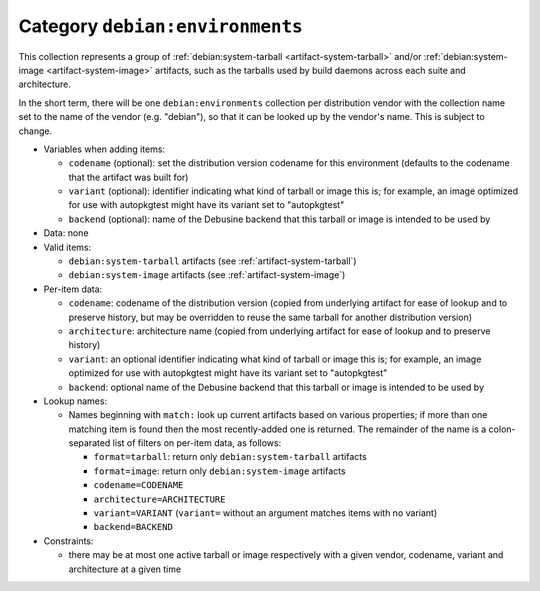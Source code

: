 .. _collection-environments:

Category ``debian:environments``
--------------------------------

.. todo::

   The definition of this category is not yet fully agreed.  We'll revisit
   it when we're closer to being able to try out an implementation so that
   we can see how the lookup mechanisms will work.

This collection represents a group of :ref:`debian:system-tarball
<artifact-system-tarball>` and/or :ref:`debian:system-image
<artifact-system-image>` artifacts, such as the tarballs used by build
daemons across each suite and architecture.

In the short term, there will be one ``debian:environments`` collection per
distribution vendor with the collection name set to the name of the vendor
(e.g. "debian"), so that it can be looked up by the vendor's name.  This is
subject to change.

* Variables when adding items:

  * ``codename`` (optional): set the distribution version codename for this
    environment (defaults to the codename that the artifact was built for)
  * ``variant`` (optional): identifier indicating what kind of tarball or
    image this is; for example, an image optimized for use with autopkgtest
    might have its variant set to "autopkgtest"
  * ``backend`` (optional): name of the Debusine backend that this tarball
    or image is intended to be used by

* Data: none

* Valid items:

  * ``debian:system-tarball`` artifacts (see :ref:`artifact-system-tarball`)
  * ``debian:system-image`` artifacts (see :ref:`artifact-system-image`)

* Per-item data:

  * ``codename``: codename of the distribution version (copied from
    underlying artifact for ease of lookup and to preserve history, but may
    be overridden to reuse the same tarball for another distribution
    version)
  * ``architecture``: architecture name (copied from underlying artifact for
    ease of lookup and to preserve history)
  * ``variant``: an optional identifier indicating what kind of tarball or
    image this is; for example, an image optimized for use with autopkgtest
    might have its variant set to "autopkgtest"
  * ``backend``: optional name of the Debusine backend that this tarball or
    image is intended to be used by

* Lookup names:

  * Names beginning with ``match:`` look up current artifacts based on
    various properties; if more than one matching item is found then the
    most recently-added one is returned.  The remainder of the name is a
    colon-separated list of filters on per-item data, as follows:

    * ``format=tarball``: return only ``debian:system-tarball`` artifacts
    * ``format=image``: return only ``debian:system-image`` artifacts
    * ``codename=CODENAME``
    * ``architecture=ARCHITECTURE``
    * ``variant=VARIANT`` (``variant=`` without an argument matches items
      with no variant)
    * ``backend=BACKEND``

* Constraints:

  * there may be at most one active tarball or image respectively with a
    given vendor, codename, variant and architecture at a given time
